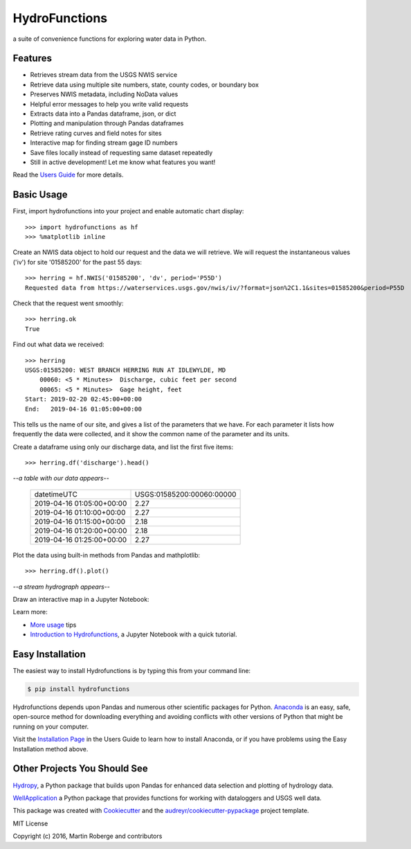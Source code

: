 ===============================
HydroFunctions
===============================

.. image:: https://img.shields.io/pypi/v/hydrofunctions.svg
        :target: https://pypi.python.org/pypi/hydrofunctions
        :alt: Visit Hydrofunctions on PyPI

.. image:: https://img.shields.io/travis/mroberge/hydrofunctions.svg
        :target: https://travis-ci.org/mroberge/hydrofunctions
        :alt: Unit Testing Status

.. image:: https://codecov.io/gh/mroberge/hydrofunctions/branch/master/graph/badge.svg
        :target: https://codecov.io/gh/mroberge/hydrofunctions
        :alt: Code Coverage Status

.. image:: https://readthedocs.org/projects/hydrofunctions/badge/?version=latest
        :target: https://hydrofunctions.readthedocs.io/en/latest/?badge=latest
        :alt: Documentation Status

.. image:: https://img.shields.io/github/license/mashape/apistatus.svg
        :target: https://github.com/mroberge/hydrofunctions/blob/master/LICENSE
        :alt: MIT license

a suite of convenience functions for exploring water data in Python.

Features
--------

* Retrieves stream data from the USGS NWIS service
* Retrieve data using multiple site numbers, state, county codes, or boundary box
* Preserves NWIS metadata, including NoData values
* Helpful error messages to help you write valid requests
* Extracts data into a Pandas dataframe, json, or dict
* Plotting and manipulation through Pandas dataframes
* Retrieve rating curves and field notes for sites
* Interactive map for finding stream gage ID numbers
* Save files locally instead of requesting same dataset repeatedly
* Still in active development! Let me know what features you want!

Read the `Users Guide <https://hydrofunctions.readthedocs.io/en/master>`_ for more details.


Basic Usage
-----------

First, import hydrofunctions into your project and enable automatic chart
display::

    >>> import hydrofunctions as hf
    >>> %matplotlib inline

Create an NWIS data object to hold our request and the data we will retrieve.
We will request the instantaneous values ('iv') for site '01585200' for the
past 55 days::

    >>> herring = hf.NWIS('01585200', 'dv', period='P55D')
    Requested data from https://waterservices.usgs.gov/nwis/iv/?format=json%2C1.1&sites=01585200&period=P55D

Check that the request went smoothly::

    >>> herring.ok
    True

Find out what data we received::

    >>> herring
    USGS:01585200: WEST BRANCH HERRING RUN AT IDLEWYLDE, MD
        00060: <5 * Minutes>  Discharge, cubic feet per second
        00065: <5 * Minutes>  Gage height, feet
    Start: 2019-02-20 02:45:00+00:00
    End:   2019-04-16 01:05:00+00:00

This tells us the name of our site, and gives a list of the parameters that we
have. For each parameter it lists how frequently the data were collected, and
it show the common name of the parameter and its units.

Create a dataframe using only our discharge data, and list the first five items::

    >>> herring.df('discharge').head()

*--a table with our data appears--*

    +------------------------------+---------------------------+
    |          datetimeUTC         | USGS:01585200:00060:00000 |
    +------------------------------+---------------------------+
    |   2019-04-16 01:05:00+00:00  |                2.27       |
    +------------------------------+---------------------------+
    |   2019-04-16 01:10:00+00:00  |                2.27       |
    +------------------------------+---------------------------+
    |   2019-04-16 01:15:00+00:00  |                2.18       |
    +------------------------------+---------------------------+
    |   2019-04-16 01:20:00+00:00  |                2.18       |
    +------------------------------+---------------------------+
    |   2019-04-16 01:25:00+00:00  |                2.27       |
    +------------------------------+---------------------------+

Plot the data using built-in methods from Pandas and mathplotlib::

    >>> herring.df().plot()

*--a stream hydrograph appears--*

.. image:: _static/HerringHydrograph.png
        :alt: a stream hydrograph for Herring Run

Draw an interactive map in a Jupyter Notebook:

.. image:: _static/draw_map.jpg
        :alt: a map in an interactive Jupyter Notebook.

Learn more:

* `More usage <https://hydrofunctions.readthedocs.io/en/master/usage.html>`_ tips
* `Introduction to Hydrofunctions <https://github.com/mroberge/hydrofunctions/blob/master/notebooks/Introduction%20to%20Hydrofunctions.ipynb>`_, a Jupyter Notebook with a quick tutorial.

Easy Installation
-----------------

The easiest way to install Hydrofunctions is by typing this from your
command line:

.. code-block:: console

    $ pip install hydrofunctions


Hydrofunctions depends upon Pandas and numerous other scientific packages
for Python. `Anaconda <https://www.continuum.io/open-source-core-modern-software>`_
is an easy, safe, open-source method for downloading everything and avoiding
conflicts with other versions of Python that might be running on your
computer.

Visit the `Installation Page <https://hydrofunctions.readthedocs.io/en/master/installation.html>`_
in the Users Guide to learn how to install
Anaconda, or if you have problems using the Easy Installation method above.


Other Projects You Should See
-----------------------------

`Hydropy <https://github.com/stijnvanhoey/hydropy>`_, a Python package that builds upon Pandas for enhanced data selection and plotting of hydrology data.

`WellApplication <https://github.com/inkenbrandt/WellApplication>`_ a Python package that provides functions for working with dataloggers and USGS well data.

This package was created with Cookiecutter_ and the `audreyr/cookiecutter-pypackage`_ project template.

.. _Cookiecutter: https://github.com/audreyr/cookiecutter
.. _`audreyr/cookiecutter-pypackage`: https://github.com/audreyr/cookiecutter-pypackage

MIT License

Copyright (c) 2016, Martin Roberge and contributors

